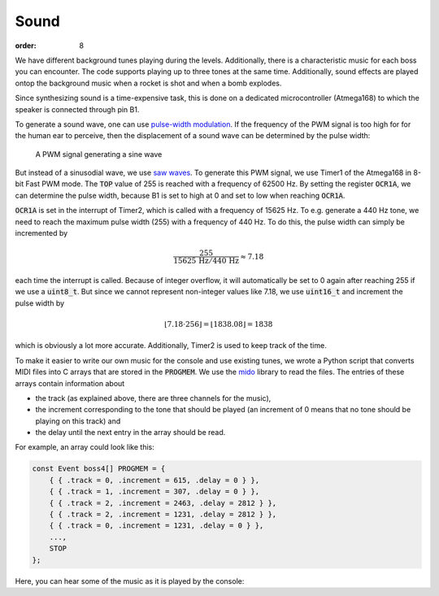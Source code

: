 Sound
##############

:order: 8

We have different background tunes playing during the levels.
Additionally, there is a characteristic music for each boss you can encounter.
The code supports playing up to three tones at the same time.
Additionally, sound effects are played ontop the background music
when a rocket is shot and when a bomb explodes.

Since synthesizing sound is a time-expensive task,
this is done on a dedicated microcontroller (Atmega168)
to which the speaker is connected through pin B1.

To generate a sound wave, one can use `pulse-width modulation`_.
If the frequency of the PWM signal is too high for for the human ear to perceive,
then the displacement of a sound wave can be determined by the pulse width:

.. figure:: {filename}/images/pwm.png
   :alt: A PWM signal generating a sine wave

   A PWM signal generating a sine wave

But instead of a sinusodial wave, we use `saw waves`_.
To generate this PWM signal, we use Timer1 of the Atmega168 in 8-bit Fast PWM mode.
The :code:`TOP` value of 255 is reached with a frequency of 62500 Hz.
By setting the register :code:`OCR1A`, we can determine the pulse width,
because B1 is set to high at 0 and set to low when reaching :code:`OCR1A`.

:code:`OCR1A` is set in the interrupt of Timer2,
which is called with a frequency of 15625 Hz.
To e.g. generate a 440 Hz tone,
we need to reach the maximum pulse width (255) with a frequency of 440 Hz.
To do this, the pulse width can simply be incremented by

.. math::
   \frac{255}{15625\,\mathrm{Hz} / 440\,\mathrm{Hz}} \approx 7.18

each time the interrupt is called.
Because of integer overflow,
it will automatically be set to 0 again after reaching 255
if we use a :code:`uint8_t`.
But since we cannot represent non-integer values like 7.18,
we use :code:`uint16_t` and increment the pulse width by

.. math::
   \lfloor 7.18 \cdot 256 \rfloor = \lfloor 1838.08 \rfloor = 1838

which is obviously a lot more accurate.
Additionally, Timer2 is used to keep track of the time.

To make it easier to write our own music for the console and use existing tunes,
we wrote a Python script that converts MIDI files
into C arrays that are stored in the :code:`PROGMEM`.
We use the mido_ library to read the files.
The entries of these arrays contain information about

- the track (as explained above, there are three channels for the music),
- the increment corresponding to the tone that should be played
  (an increment of 0 means that no tone should be playing on this track)
  and
- the delay until the next entry in the array should be read.

For example, an array could look like this:

.. code-block:: c

   const Event boss4[] PROGMEM = {
       { { .track = 0, .increment = 615, .delay = 0 } },
       { { .track = 1, .increment = 307, .delay = 0 } },
       { { .track = 2, .increment = 2463, .delay = 2812 } },
       { { .track = 2, .increment = 1231, .delay = 2812 } },
       { { .track = 0, .increment = 1231, .delay = 0 } },
       ...,
       STOP
   };

Here, you can hear some of the music as it is played by the console:

.. raw:: html

   <audio src="downloads/ingame1.ogg" controls></audio>
   <audio src="downloads/ingame2.ogg" controls></audio>
   <audio src="downloads/gameover.ogg" controls></audio>

.. _pulse-width modulation: https://en.wikipedia.org/wiki/Pulse-width_modulation
.. _saw waves: https://en.wikipedia.org/wiki/Sawtooth_wave
.. _mido: https://mido.readthedocs.io/en/latest/
